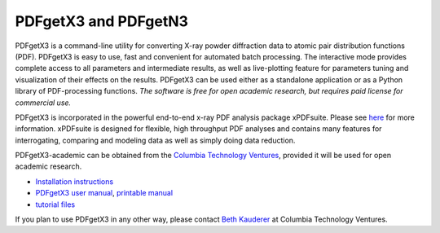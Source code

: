 #####################
PDFgetX3 and PDFgetN3
#####################

PDFgetX3 is a command-line utility for converting X-ray powder diffraction data to
atomic pair distribution functions (PDF). PDFgetX3 is easy to use, fast and convenient
for automated batch processing. The interactive mode provides complete access to all
parameters and intermediate results, as well as live-plotting feature for parameters
tuning and visualization of their effects on the results. PDFgetX3 can be used either
as a standalone application or as a Python library of PDF-processing functions. *The
software is free for open academic research, but requires paid license for commercial use.*

PDFgetX3 is incorporated in the powerful end-to-end x-ray PDF analysis package xPDFsuite.
Please see `here <xPDFsuite.html>`_ for more information.  xPDFsuite is designed for flexible,
high throughput PDF analyses and contains many features for interrogating, comparing and
modeling data as well as simply doing data reduction.

PDFgetX3-academic can be obtained from the
`Columbia Technology Ventures <http://bit.ly/xPDFsuite>`_, provided it will
be used for open academic research.

* `Installation instructions <../doc/pdfgetx3/install.html>`_
* `PDFgetX3 user manual <../doc/pdfgetx3/index.html>`__,
  `printable manual <../doc/pdfgetx3/PDFgetX3_manual.pdf>`__
* `tutorial files <../doc/pdfgetx3/pdfgetx3-examples.zip>`__

If you plan to use PDFgetX3 in any other way, please contact
`Beth Kauderer <techtransfer@columbia.edu>`_ at Columbia Technology Ventures.
